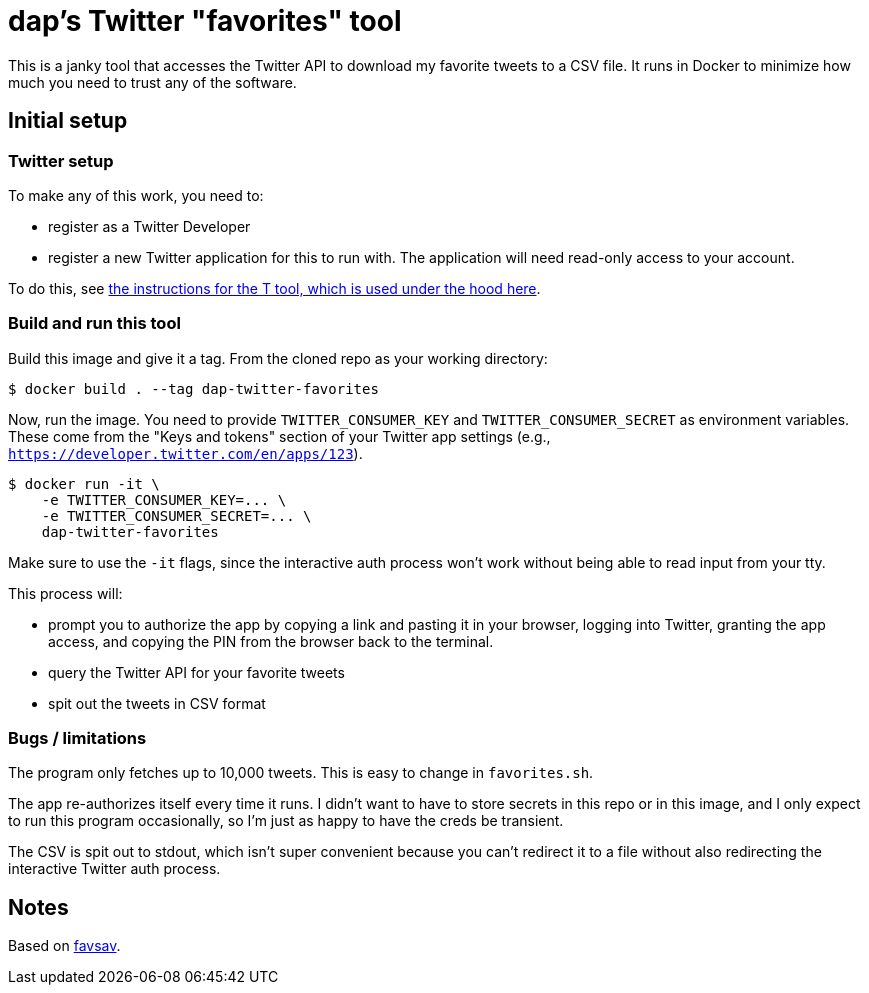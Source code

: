 = dap's Twitter "favorites" tool

This is a janky tool that accesses the Twitter API to download my favorite
tweets to a CSV file.  It runs in Docker to minimize how much you need to trust
any of the software.

== Initial setup

=== Twitter setup

To make any of this work, you need to:

- register as a Twitter Developer
- register a new Twitter application for this to run with.  The application will
  need read-only access to your account.

To do this, see https://github.com/sferik/t#configuration[the instructions for
the T tool, which is used under the hood here].

=== Build and run this tool

Build this image and give it a tag.  From the cloned repo as your working
directory:

[source,text]
----
$ docker build . --tag dap-twitter-favorites
----

Now, run the image.  You need to provide `TWITTER_CONSUMER_KEY` and
`TWITTER_CONSUMER_SECRET` as environment variables.  These come from the "Keys
and tokens" section of your Twitter app settings (e.g.,
`https://developer.twitter.com/en/apps/123`).

[source,text]
----
$ docker run -it \
    -e TWITTER_CONSUMER_KEY=... \
    -e TWITTER_CONSUMER_SECRET=... \
    dap-twitter-favorites
----

Make sure to use the `-it` flags, since the interactive auth process won't work
without being able to read input from your tty.

This process will:

* prompt you to authorize the app by copying a link and pasting it in your
  browser, logging into Twitter, granting the app access, and copying the PIN
  from the browser back to the terminal.
* query the Twitter API for your favorite tweets
* spit out the tweets in CSV format

=== Bugs / limitations

The program only fetches up to 10,000 tweets.  This is easy to change in
`favorites.sh`.

The app re-authorizes itself every time it runs.  I didn't want to have to store
secrets in this repo or in this image, and I only expect to run this program
occasionally, so I'm just as happy to have the creds be transient.

The CSV is spit out to stdout, which isn't super convenient because you can't
redirect it to a file without also redirecting the interactive Twitter auth
process.

== Notes

Based on https://github.com/toby/favsav[favsav].
